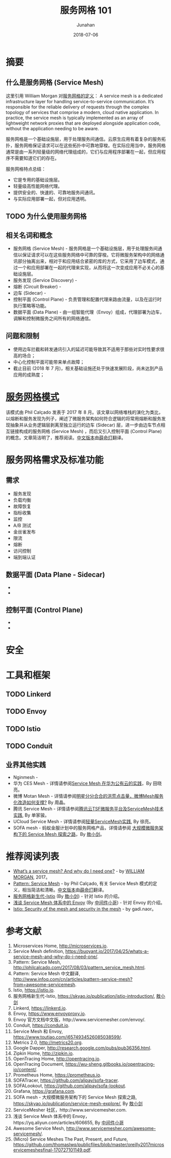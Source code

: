 # -*- mode: org; coding: utf-8; -*-
#+TITLE:              服务网格 101
#+AUTHOR:             Junahan
#+EMAIL:              junahan@outlook.com 
#+DATE:               2018-07-06
#+LANGUAGE:           CN
#+OPTIONS:            H:3 num:t toc:t \n:nil @:t ::t |:t ^:t -:t f:t *:t <:t
#+OPTIONS:            TeX:t LaTeX:t skip:nil d:nil todo:t pri:nil tags:not-in-toc
#+INFOJS_OPT:         view:nil toc:nil ltoc:t mouse:underline buttons:0 path:http://orgmode.org/org-info.js
#+LICENSE:            CC BY 4.0

* 摘要
** 什么是服务网格 (Service Mesh)
这里引用 William Morgan 对[[https://buoyant.io/2017/04/25/whats-a-service-mesh-and-why-do-i-need-one/][服务网格的定义]]：
A service mesh is a dedicated infrastructure layer for handling service-to-service communication. It’s responsible for the reliable delivery of requests through the complex topology of services that comprise a modern, cloud native application. In practice, the service mesh is typically implemented as an array of lightweight network proxies that are deployed alongside application code, without the application needing to be aware.

服务网格是一个基础设施层，用于处理服务间通信。云原生应用有着复杂的服务拓扑，服务网格保证请求可以在这些拓扑中可靠地穿梭。在实际应用当中，服务网格通常是由一系列轻量级的网络代理组成的，它们与应用程序部署在一起，但应用程序不需要知道它们的存在。

服务网格特点总结：
- 它是专用的基础设施层。
- 轻量级高性能网络代理。
- 提供安全的、快速的、可靠地服务间通讯。
- 与实际应用部署一起，但对应用透明。

** TODO 为什么使用服务网格

** 相关名词和概念
- 服务网格 (Service Mesh) - 服务网格是一个基础设施层，用于处理服务间通信以保证请求可以在这些服务网络中可靠的穿梭。它将微服务架构中的网络通讯部分抽离出来，相对于和应用结合紧密的库的方式，它采用了边车模式，通过一个和应用部署在一起的代理来实现，从而将这一次变成应用不必关心的基础设施层。
- 服务发现 (Service Discovery) - 
- 熔断 (Circuit Breaker) - 
- 边车 (Sidecar) - 
- 控制平面 (Control Plane) - 负责管理和配置代理来路由流量，以及在运行时执行策略等功能。
- 数据平面 (Data Plane) - 由一组智能代理（Envoy）组成，代理部署为边车，调解和控制微服务之间所有的网络通信。

** 问题和限制
- 使用边车拦截和转发通讯引入的延迟可能导致其不适用于那些对实时性要求很高的场合；
- 中心化控制平面可能带来单点故障；
- 截止目前 (2018 年 7 月)，相关基础设施还处于快速发展阶段，尚未达到产品应用的成熟度；

* [[http://philcalcado.com/2017/08/03/pattern_service_mesh.html][服务网格模式]]
该模式由 Phil Calçado 发表于 2017 年 8 月。该文章以网络堆栈的演化为类比，以熔断和服务发现为列子，阐述了微服务架构如何符合逻辑的将常用熔断和服务发现抽象并从业务逻辑层剥离至独立运行的边车 (Sidecar) 层，进一步由边车节点相互链接构成的服务网格 (Service Mesh) ，而后又引入控制平面 (Control Plane) 的概念。文章简洁明了，推荐阅读。[[http://www.infoq.com/cn/articles/pattern-service-mesh?from%3Dawesome-servicemesh][中文版本]]由[[http://www.infoq.com/cn/profile/%E8%96%9B%E5%91%BD%E7%81%AF][薛命灯]]翻译。

* 服务网格需求及标准功能
** 需求
- 服务发现
- 负载均衡
- 故障恢复
- 指标收集
- 监控
- A/B 测试
- 金丝雀发布
- 限流
- 熔断
- 访问控制
- 端到端认证

** 数据平面 (Data Plane - Sidecar) 
- 
- 

** 控制平面 (Control Plane)
- 
- 

* 安全

* 工具和框架
** TODO Linkerd

** TODO Envoy

** TODO Istio

** TODO Conduit

** 业界其他实践
- Nginmesh - 
- 华为 CES Mesh - 详情请参阅[[https://gitbook.cn/books/5a1e7dca387c5b4ee351790b/index.html][Service Mesh 在华为公有云的实践]]，By 田晓亮。
- 微博 Motan Mesh - 详情请参阅[[http://dockone.io/article/2996][明星分分合合的洪荒点击量，微博Mesh服务化改造如何支撑?]] By 周晶。
- 腾讯 Service Mesh - 详情请参阅[[http://dockone.io/article/5803][腾讯云TSF微服务平台及ServiceMesh技术实践]], By 单家骏。
- UCloud Service Mesh -  详情请参阅[[https://www.csdn.net/article/a/2018-05-04/15947689][轻量ServiceMesh实践]], By 徐亮。
- SOFA mesh - 蚂蚁金服计划中的服务网格产品，详情请参阅 [[https://skyao.io/publication/service-mesh-explore/][大规模微服务架构下的 Service Mesh 探索之路]]，By [[https://skyao.io][敖小剑]]。

* 推荐阅读列表
- [[https://blog.buoyant.io/2017/04/25/whats-a-service-mesh-and-why-do-i-need-one/][What’s a service mesh? And why do I need one?]] - by [[https://blog.buoyant.io/author/william/][WILLIAM MORGAN]], 2017。
- [[http://philcalcado.com/2017/08/03/pattern_service_mesh.html][Pattern: Service Mesh]] - by Phil Calçado, 有关 Service Mesh 模式的定义，相当简洁和清晰。[[http://www.infoq.com/cn/articles/pattern-service-mesh?from%3Dawesome-servicemesh][中文版本]]由[[http://www.infoq.com/cn/profile/%E8%96%9B%E5%91%BD%E7%81%AF][薛命灯]]翻译。
- [[https://skyao.io/publication/istio-introduction/][服务网格新生代-Istio]] (By [[https://skyao.io][敖小剑]]) - 针对 Istio 的介绍。
- [[https://yq.aliyun.com/articles/606655][浅谈 Service Mesh 体系中的 Envoy]] (By [[https://yq.aliyun.com/users/1211452223316191][中间件小哥]]) - 针对 Envoy 的介绍。
- [[https://www.youtube.com/watch?v=yLceM2-ILuw][Istio: Security of the mesh and security in the mesh]] - by gadi.naor。

* 参考文献
1. Microservices Home, http://microservices.io.
2. Service Mesh definition, https://buoyant.io/2017/04/25/whats-a-service-mesh-and-why-do-i-need-one/.
3. Pattern: Service Mesh, http://philcalcado.com/2017/08/03/pattern_service_mesh.html.
4. Pattern: Service Mesh 中文翻译, http://www.infoq.com/cn/articles/pattern-service-mesh?from=awesome-servicemesh.
5. Istio, https://istio.io.
6. 服务网格新生代-Istio, https://skyao.io/publication/istio-introduction/, [[https://skyao.io][敖小剑]]
7. Linkerd, https://linkerd.io.
9. Envoy, https://www.envoyproxy.io.
10. Envoy 官方文档中文版，http://www.servicemesher.com/envoy/.
11. Conduit, https://conduit.io.
51. Service Mesh 和 Envoy, https://www.toutiao.com/i6574934526085038599/. 
61. Metrics 2.0, http://metrics20.org.
63. Google Dapper, http://research.google.com/pubs/pub36356.html.
65. Zipkin Home, http://zipkin.io.
67. OpenTracing Home, http://opentracing.io.
69. OpenTracing Document, https://wu-sheng.gitbooks.io/opentracing-io/content/.
71. Prometheus Home, https://prometheus.io.
73. SOFATracer, https://github.com/alipay/sofa-tracer.
75. SOFALookout, https://github.com/alipay/sofa-lookout.
77. Grafana, https://grafana.com.
79. SOFA mesh - 大规模微服务架构下的 Service Mesh 探索之路, https://skyao.io/publication/service-mesh-explore/, By [[https://skyao.io][敖小剑]]
81. ServiceMesher 社区，http://www.servicemesher.com.
83. 浅谈 Service Mesh 体系中的 Envoy，https://yq.aliyun.com/articles/606655, By [[https://yq.aliyun.com/users/1211452223316191][中间件小哥]]
85. Awesome Service Mesh, http://www.servicemesher.com/awesome-servicemesh/.
87. (Micro) Service Meshes The Past, Present, and Future, https://github.com/thomaslwq/publicfiles/blob/master/oreilly2017microservicemeshesfinal-170727101149.pdf.
